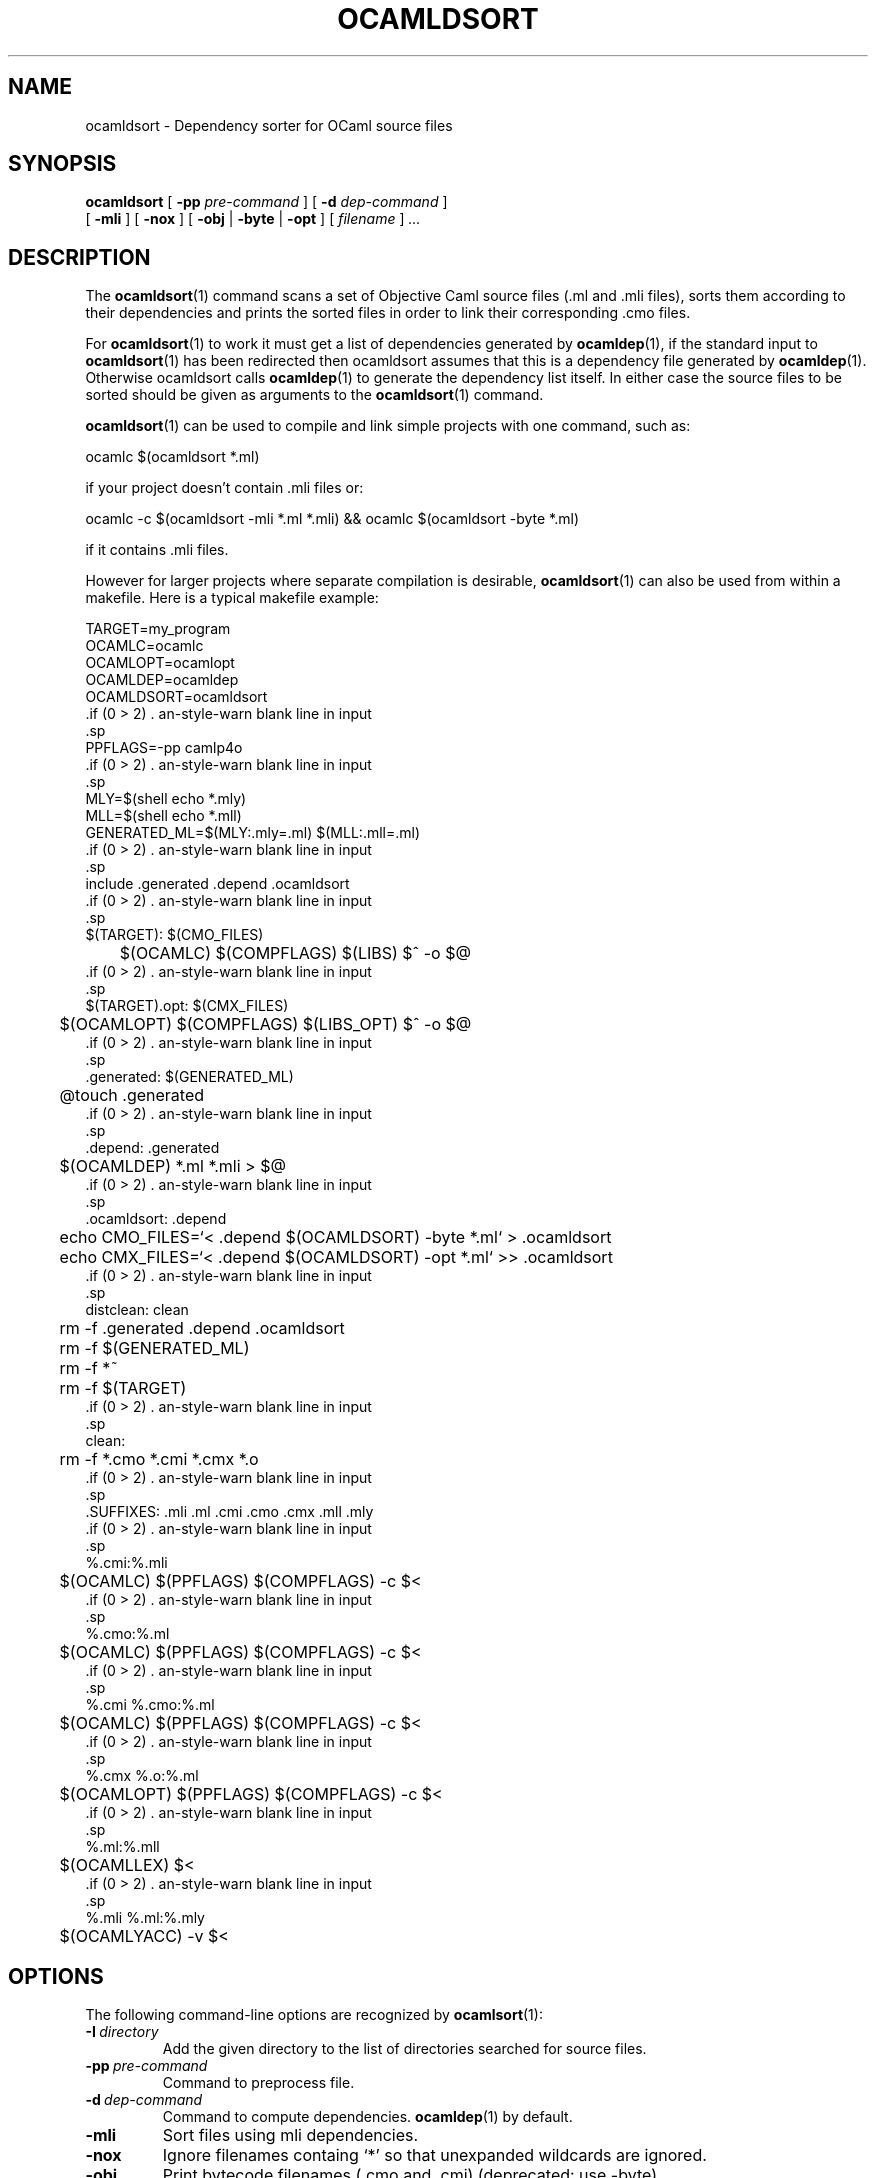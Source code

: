 .TH OCAMLDSORT 1

.SH NAME
ocamldsort \- Dependency sorter for OCaml source files

.SH SYNOPSIS

\fBocamldsort\fR [ \fB-pp\fR \fI pre-command\fR ] [ \fB-d\fR \fIdep-command\fR ]
         [ \fB-mli\fR ] [ \fB-nox\fR ] [ \fB-obj\fR | \fB-byte\fR | \fB-opt\fR ] [ \fIfilename\fR ] \fI...\fR

.SH DESCRIPTION

The
.BR ocamldsort (1)
command scans a set of Objective Caml source files (.ml
and .mli files), sorts them according to their dependencies and prints
the sorted files in order to link their corresponding .cmo files.

For
.BR ocamldsort (1)
to work it must get a list of dependencies generated by
.BR ocamldep (1),
if the standard input to
.BR ocamldsort (1) 
has been redirected
then ocamldsort assumes that this is a dependency file generated by
.BR ocamldep (1).
Otherwise ocamldsort calls
.BR ocamldep (1)
to generate the dependency
list itself. In either case the source files to be sorted should be
given as arguments to the
.BR ocamldsort (1)
command.

.BR ocamldsort (1)
can be used to compile and link simple projects with one
command, such as: 

ocamlc $(ocamldsort *.ml)

if your project
doesn't contain .mli files or:

.cc @
@nf
ocamlc -c $(ocamldsort -mli *.ml *.mli) && ocamlc $(ocamldsort -byte *.ml)
@fi
@cc

if it contains .mli files.

However for larger projects where separate compilation is desirable,
.BR ocamldsort (1)
can also be used from within a makefile. Here is a typical
makefile example:

.cc @
@nf
TARGET=my_program
OCAMLC=ocamlc
OCAMLOPT=ocamlopt
OCAMLDEP=ocamldep
OCAMLDSORT=ocamldsort

PPFLAGS=-pp camlp4o

MLY=$(shell echo *.mly)
MLL=$(shell echo *.mll)
GENERATED_ML=$(MLY:.mly=.ml) $(MLL:.mll=.ml)

include .generated .depend .ocamldsort

$(TARGET): $(CMO_FILES)
	$(OCAMLC) $(COMPFLAGS) $(LIBS) $^ -o $@

$(TARGET).opt: $(CMX_FILES)
	$(OCAMLOPT) $(COMPFLAGS) $(LIBS_OPT) $^ -o $@

.generated: $(GENERATED_ML)
	@touch .generated

.depend: .generated
	$(OCAMLDEP) *.ml *.mli > $@

.ocamldsort: .depend
	echo CMO_FILES=`< .depend $(OCAMLDSORT) -byte *.ml` > .ocamldsort
	echo CMX_FILES=`< .depend $(OCAMLDSORT) -opt *.ml` >> .ocamldsort

distclean: clean
	rm -f .generated .depend .ocamldsort
	rm -f $(GENERATED_ML)
	rm -f *~
	rm -f $(TARGET) 

clean:
	rm -f *.cmo *.cmi *.cmx *.o 

.SUFFIXES: .mli .ml .cmi .cmo .cmx .mll .mly

%.cmi:%.mli
	$(OCAMLC) $(PPFLAGS) $(COMPFLAGS) -c $<

%.cmo:%.ml
	$(OCAMLC) $(PPFLAGS) $(COMPFLAGS) -c $<

%.cmi %.cmo:%.ml
	$(OCAMLC) $(PPFLAGS) $(COMPFLAGS) -c $<

%.cmx %.o:%.ml
	$(OCAMLOPT) $(PPFLAGS) $(COMPFLAGS)  -c $<

%.ml:%.mll
	$(OCAMLLEX) $<

%.mli %.ml:%.mly
	$(OCAMLYACC) -v $<
@fi
@cc

.SH OPTIONS

The following command-line options are recognized by 
.BR ocamlsort (1):

.TP
.BI \-I \ directory
Add the given directory to the list of directories searched for
source files.

.TP
.BI \-pp \ pre-command
Command to preprocess file.

.TP
.BI \-d \ dep-command
Command to compute dependencies. 
.BR ocamldep (1)
by default.

.TP
.BI \-mli
Sort files using mli dependencies.

.TP
.BI \-nox
Ignore filenames containg `*' so that unexpanded wildcards are ignored.

.TP
.BI \-obj
Print bytecode filenames (.cmo and .cmi) (deprecated: use -byte).

.TP
.BI \-byte
Print bytecode filenames (.cmo and .cmi).

.TP
.BI \-opt
Print opt filenames (.cmx and .cmi).

.TP
.BI \-v
Output version information and exit.

.TP
\fB\-help\fR, \fB\-\-help\fR
Output help and exit.

.SH SEE ALSO
.BR ocamldep (1).
